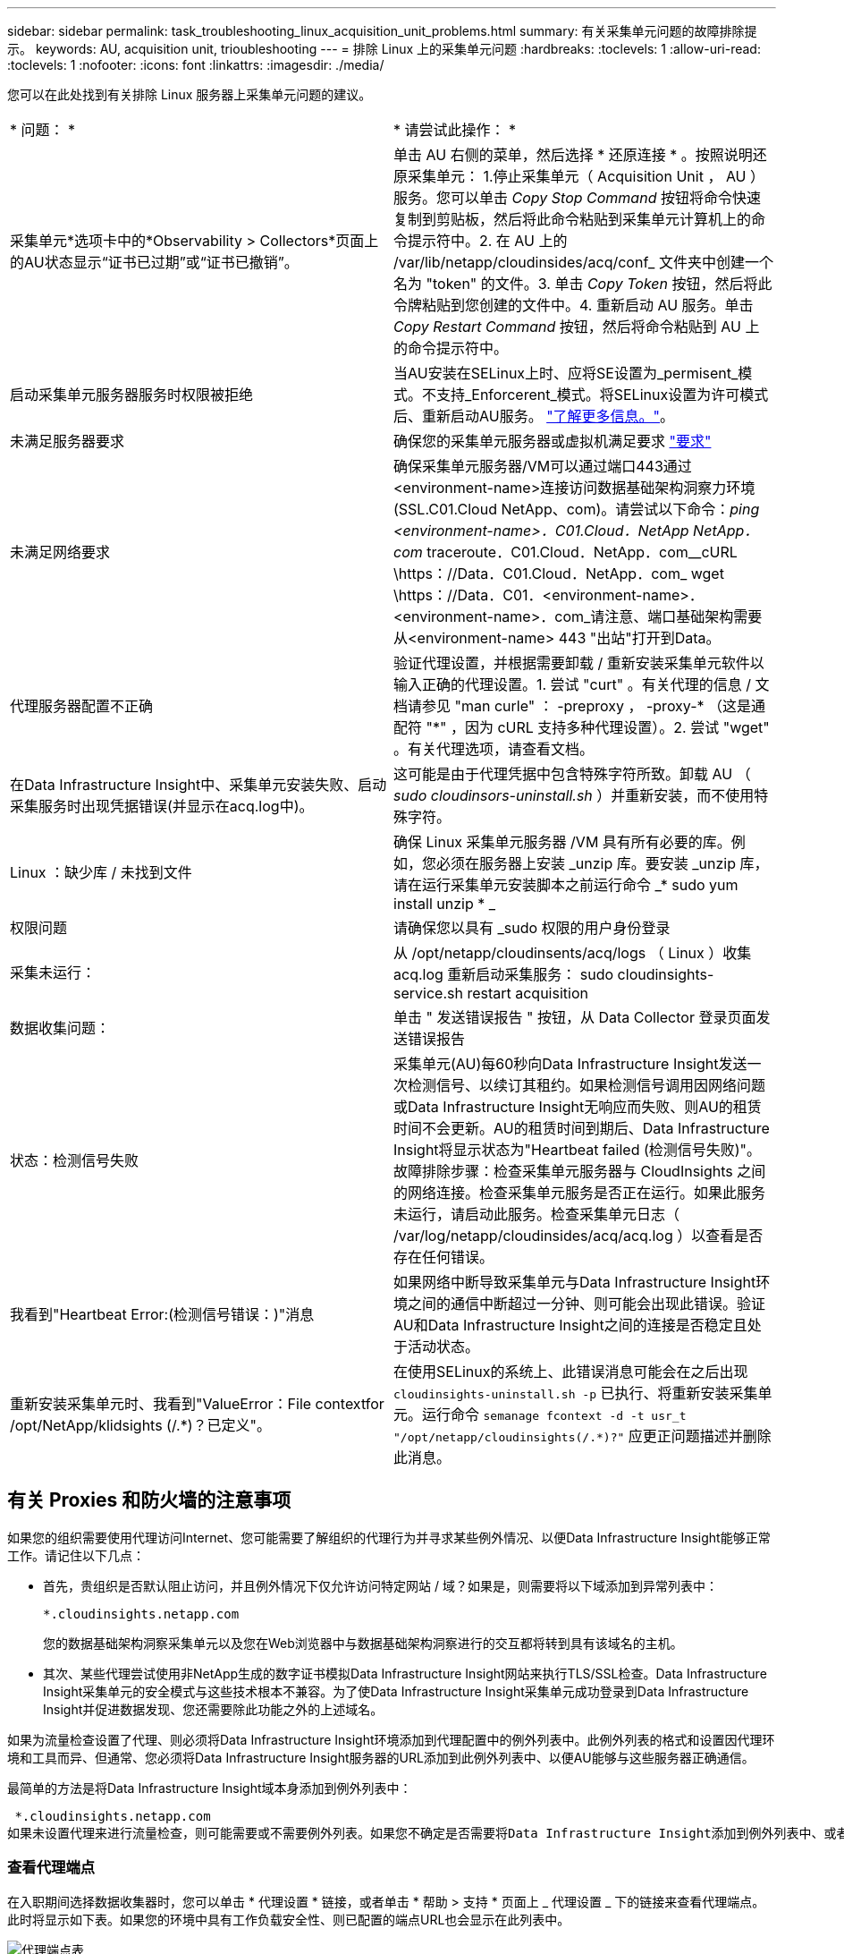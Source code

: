 ---
sidebar: sidebar 
permalink: task_troubleshooting_linux_acquisition_unit_problems.html 
summary: 有关采集单元问题的故障排除提示。 
keywords: AU, acquisition unit, trioubleshooting 
---
= 排除 Linux 上的采集单元问题
:hardbreaks:
:toclevels: 1
:allow-uri-read: 
:toclevels: 1
:nofooter: 
:icons: font
:linkattrs: 
:imagesdir: ./media/


[role="lead"]
您可以在此处找到有关排除 Linux 服务器上采集单元问题的建议。

|===


| * 问题： * | * 请尝试此操作： * 


| 采集单元*选项卡中的*Observability > Collectors*页面上的AU状态显示“证书已过期”或“证书已撤销”。 | 单击 AU 右侧的菜单，然后选择 * 还原连接 * 。按照说明还原采集单元： 1.停止采集单元（ Acquisition Unit ， AU ）服务。您可以单击 _Copy Stop Command_ 按钮将命令快速复制到剪贴板，然后将此命令粘贴到采集单元计算机上的命令提示符中。2. 在 AU 上的 /var/lib/netapp/cloudinsides/acq/conf_ 文件夹中创建一个名为 "token" 的文件。3. 单击 _Copy Token_ 按钮，然后将此令牌粘贴到您创建的文件中。4. 重新启动 AU 服务。单击 _Copy Restart Command_ 按钮，然后将命令粘贴到 AU 上的命令提示符中。 


| 启动采集单元服务器服务时权限被拒绝 | 当AU安装在SELinux上时、应将SE设置为_permisent_模式。不支持_Enforcerent_模式。将SELinux设置为许可模式后、重新启动AU服务。 link:https://kb.netapp.com/Advice_and_Troubleshooting/Cloud_Services/Cloud_Insights/Permission_denied_when_starting_the_Cloud_Insight_Acquisition_Unit_Server_Service["了解更多信息。"]。 


| 未满足服务器要求 | 确保您的采集单元服务器或虚拟机满足要求 link:concept_acquisition_unit_requirements.html["要求"] 


| 未满足网络要求 | 确保采集单元服务器/VM可以通过端口443通过<environment-name>连接访问数据基础架构洞察力环境(SSL.C01.Cloud NetApp、com)。请尝试以下命令：_ping <environment-name>．C01.Cloud．NetApp NetApp．com_ traceroute．C01.Cloud．NetApp．com__cURL \https：//Data．C01.Cloud．NetApp．com_ wget \https：//Data．C01．<environment-name>．<environment-name>．com_请注意、端口基础架构需要从<environment-name> 443 "出站"打开到Data。 


| 代理服务器配置不正确 | 验证代理设置，并根据需要卸载 / 重新安装采集单元软件以输入正确的代理设置。1. 尝试 "curt" 。有关代理的信息 / 文档请参见 "man curle" ： -preproxy ， -proxy-* （这是通配符 "*" ，因为 cURL 支持多种代理设置）。2. 尝试 "wget" 。有关代理选项，请查看文档。 


| 在Data Infrastructure Insight中、采集单元安装失败、启动采集服务时出现凭据错误(并显示在acq.log中)。 | 这可能是由于代理凭据中包含特殊字符所致。卸载 AU （ _sudo cloudinsors-uninstall.sh_ ）并重新安装，而不使用特殊字符。 


| Linux ：缺少库 / 未找到文件 | 确保 Linux 采集单元服务器 /VM 具有所有必要的库。例如，您必须在服务器上安装 _unzip 库。要安装 _unzip 库，请在运行采集单元安装脚本之前运行命令 _* sudo yum install unzip * _ 


| 权限问题 | 请确保您以具有 _sudo 权限的用户身份登录 


| 采集未运行： | 从 /opt/netapp/cloudinsents/acq/logs （ Linux ）收集 acq.log 重新启动采集服务： sudo cloudinsights-service.sh restart acquisition 


| 数据收集问题： | 单击 " 发送错误报告 " 按钮，从 Data Collector 登录页面发送错误报告 


| 状态：检测信号失败 | 采集单元(AU)每60秒向Data Infrastructure Insight发送一次检测信号、以续订其租约。如果检测信号调用因网络问题或Data Infrastructure Insight无响应而失败、则AU的租赁时间不会更新。AU的租赁时间到期后、Data Infrastructure Insight将显示状态为"Heartbeat failed (检测信号失败)"。故障排除步骤：检查采集单元服务器与 CloudInsights 之间的网络连接。检查采集单元服务是否正在运行。如果此服务未运行，请启动此服务。检查采集单元日志（ /var/log/netapp/cloudinsides/acq/acq.log ）以查看是否存在任何错误。 


| 我看到"Heartbeat Error:(检测信号错误：)"消息 | 如果网络中断导致采集单元与Data Infrastructure Insight环境之间的通信中断超过一分钟、则可能会出现此错误。验证AU和Data Infrastructure Insight之间的连接是否稳定且处于活动状态。 


| 重新安装采集单元时、我看到"ValueError：File contextfor /opt/NetApp/klidsights (/.*)？已定义"。 | 在使用SELinux的系统上、此错误消息可能会在之后出现 `cloudinsights-uninstall.sh -p` 已执行、将重新安装采集单元。运行命令 `semanage fcontext -d -t usr_t "/opt/netapp/cloudinsights(/.*)?"` 应更正问题描述并删除此消息。 
|===


== 有关 Proxies 和防火墙的注意事项

如果您的组织需要使用代理访问Internet、您可能需要了解组织的代理行为并寻求某些例外情况、以便Data Infrastructure Insight能够正常工作。请记住以下几点：

* 首先，贵组织是否默认阻止访问，并且例外情况下仅允许访问特定网站 / 域？如果是，则需要将以下域添加到异常列表中：
+
 *.cloudinsights.netapp.com
+
您的数据基础架构洞察采集单元以及您在Web浏览器中与数据基础架构洞察进行的交互都将转到具有该域名的主机。

* 其次、某些代理尝试使用非NetApp生成的数字证书模拟Data Infrastructure Insight网站来执行TLS/SSL检查。Data Infrastructure Insight采集单元的安全模式与这些技术根本不兼容。为了使Data Infrastructure Insight采集单元成功登录到Data Infrastructure Insight并促进数据发现、您还需要除此功能之外的上述域名。


如果为流量检查设置了代理、则必须将Data Infrastructure Insight环境添加到代理配置中的例外列表中。此例外列表的格式和设置因代理环境和工具而异、但通常、您必须将Data Infrastructure Insight服务器的URL添加到此例外列表中、以便AU能够与这些服务器正确通信。

最简单的方法是将Data Infrastructure Insight域本身添加到例外列表中：

 *.cloudinsights.netapp.com
如果未设置代理来进行流量检查，则可能需要或不需要例外列表。如果您不确定是否需要将Data Infrastructure Insight添加到例外列表中、或者由于代理和/或防火墙配置而在安装或运行Data Infrastructure Insight时遇到困难、请与代理管理团队联系、以设置代理对SSL截取的处理方式。



=== 查看代理端点

在入职期间选择数据收集器时，您可以单击 * 代理设置 * 链接，或者单击 * 帮助 > 支持 * 页面上 _ 代理设置 _ 下的链接来查看代理端点。此时将显示如下表。如果您的环境中具有工作负载安全性、则已配置的端点URL也会显示在此列表中。

image:ProxyEndpoints_NewTable.png["代理端点表"]



== 资源

有关其他故障排除提示，请参见 link:https://kb.netapp.com/Advice_and_Troubleshooting/Cloud_Services/Cloud_Insights["NetApp 知识库"] （需要支持部门登录）。

有关其他支持信息、请参见Data Infrastructure Insightlink:concept_requesting_support.html["支持"]页面。
